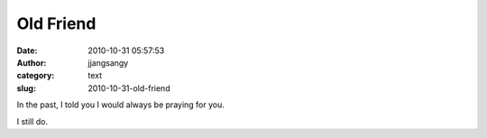 Old Friend
##########
:date: 2010-10-31 05:57:53
:author: jjangsangy
:category: text
:slug: 2010-10-31-old-friend

In the past, I told you I would always be praying for you.



I still do.
